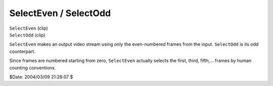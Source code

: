 
SelectEven / SelectOdd
======================

| ``SelectEven`` (clip)
| ``SelectOdd`` (clip)

``SelectEven`` makes an output video stream using only the even-numbered
frames from the input. ``SelectOdd`` is its odd counterpart.

Since frames are numbered starting from zero, ``SelectEven`` actually selects
the first, third, fifth,... frames by human counting conventions.

$Date: 2004/03/09 21:28:07 $
